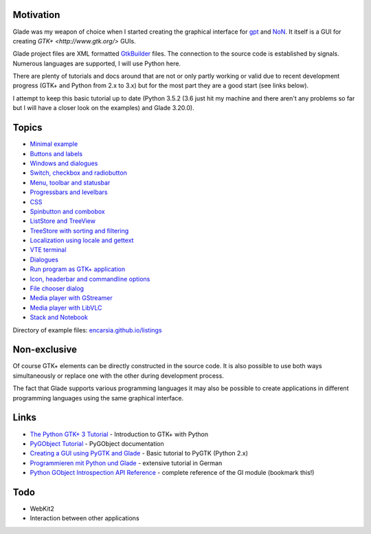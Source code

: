 .. title: Glade tutorial series
.. slug: tutorial-reihe-glade
.. date: 2016-11-02 15:23:57 UTC+01:00
.. tags: glade,python
.. category: tutorial
.. link: 
.. description: 
.. type: text

Motivation
----------

Glade was my weapon of choice when I started creating the graphical interface for gpt_ and NoN_. It itself is a GUI for creating `GTK+ <http://www.gtk.org/>` GUIs.

Glade project files are XML formatted GtkBuilder_ files. The connection to the source code is established by signals. Numerous languages are supported, I will use Python here.

There are plenty of tutorials and docs around that are not or only partly working or valid due to recent development progress (GTK+ and Python from 2.x to 3.x) but for the most part they are a good start (see links below).

I attempt to keep this basic tutorial up to date (Python 3.5.2 (3.6 just hit my machine and there aren't any problems so far but I will have a closer look on the examples) and Glade 3.20.0).

.. _gpt: https://github.com/encarsia/gpt
.. _NoN: https://github.com/encarsia/non
.. _GtkBuilder: https://developer.gnome.org/gtk3/stable/GtkBuilder.html


Topics
------

- `Minimal example <link://slug/fenster-mit-aussicht>`_
- `Buttons and labels <link://slug/push-the-button>`_
- `Windows and dialogues <link://slug/durchzug>`_
- `Switch, checkbox and radiobutton <link://slug/clickbaiting>`_
- `Menu, toolbar and statusbar <link://slug/drei-gange-menu>`_
- `Progressbars and levelbars <link://slug/bars>`_
- `CSS <link://slug/css>`_
- `Spinbutton and combobox <link://slug/qual-der-wahl>`_
- `ListStore and TreeView <link://slug/uberlistet>`_
- `TreeStore with sorting and filtering <link://slug/ansichtssache>`_
- `Localization using locale and gettext <link://slug/romani-ite-domum>`_
- `VTE terminal <link://slug/exterminate>`_
- `Dialogues <link://slug/dialoge>`_
- `Run program as GTK+ application <link://slug/application>`_
- `Icon, headerbar and commandline options <link://slug/application-fortsetzung>`_
- `File chooser dialog <link://slug/fcdialog>`_
- `Media player with GStreamer <link://slug/gst-player>`_
- `Media player with LibVLC <link://slug/vlc-player>`_
- `Stack and Notebook <link://slug/stacksnotebooks>`_

Directory of example files: `encarsia.github.io/listings <https://encarsia.github.io/listings/>`_


Non-exclusive
-------------

Of course GTK+ elements can be directly constructed in the source code. It is also possible to use both ways simultaneously or replace one with the other during development process.

The fact that Glade supports various programming languages it may also be possible to create applications in different programming languages using the same graphical interface.

Links
-----

- `The Python GTK+ 3 Tutorial <http://python-gtk-3-tutorial.readthedocs.io/>`_ - Introduction to GTK+ with Python
- `PyGObject Tutorial <https://pygobject.readthedocs.io>`_ - PyGObject documentation
- `Creating a GUI using PyGTK and Glade <http://www.learningpython.com/2006/05/07/creating-a-gui-using-pygtk-and-glade/>`_ - Basic tutorial to PyGTK (Python 2.x)
- `Programmieren mit Python und Glade <https://www.florian-diesch.de/doc/python-und-glade/online/index.html>`_ - extensive tutorial in German
- `Python GObject Introspection API Reference <https://lazka.github.io/pgi-docs/>`_ - complete reference of the GI module (bookmark this!)

Todo
----

- WebKit2
- Interaction between other applications


